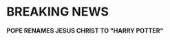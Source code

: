 :PROPERTIES:
:Author: HeirGaunt
:Score: 30
:DateUnix: 1605751992.0
:DateShort: 2020-Nov-19
:END:

* BREAKING NEWS
  :PROPERTIES:
  :CUSTOM_ID: breaking-news
  :END:
*POPE RENAMES JESUS CHRIST TO "HARRY POTTER"*